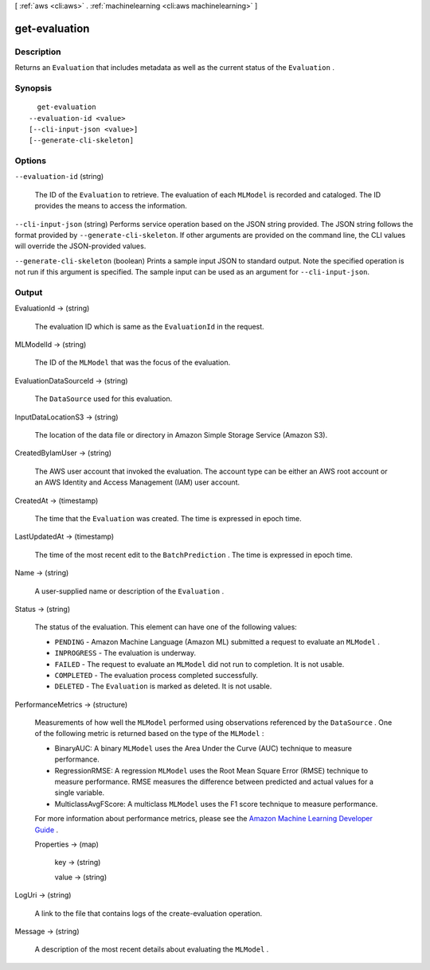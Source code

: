 [ :ref:`aws <cli:aws>` . :ref:`machinelearning <cli:aws machinelearning>` ]

.. _cli:aws machinelearning get-evaluation:


**************
get-evaluation
**************



===========
Description
===========



Returns an ``Evaluation`` that includes metadata as well as the current status of the ``Evaluation`` .



========
Synopsis
========

::

    get-evaluation
  --evaluation-id <value>
  [--cli-input-json <value>]
  [--generate-cli-skeleton]




=======
Options
=======

``--evaluation-id`` (string)


  The ID of the ``Evaluation`` to retrieve. The evaluation of each ``MLModel`` is recorded and cataloged. The ID provides the means to access the information. 

  

``--cli-input-json`` (string)
Performs service operation based on the JSON string provided. The JSON string follows the format provided by ``--generate-cli-skeleton``. If other arguments are provided on the command line, the CLI values will override the JSON-provided values.

``--generate-cli-skeleton`` (boolean)
Prints a sample input JSON to standard output. Note the specified operation is not run if this argument is specified. The sample input can be used as an argument for ``--cli-input-json``.



======
Output
======

EvaluationId -> (string)

  

  The evaluation ID which is same as the ``EvaluationId`` in the request.

  

  

MLModelId -> (string)

  

  The ID of the ``MLModel`` that was the focus of the evaluation.

  

  

EvaluationDataSourceId -> (string)

  

  The ``DataSource`` used for this evaluation.

  

  

InputDataLocationS3 -> (string)

  

  The location of the data file or directory in Amazon Simple Storage Service (Amazon S3).

  

  

CreatedByIamUser -> (string)

  

  The AWS user account that invoked the evaluation. The account type can be either an AWS root account or an AWS Identity and Access Management (IAM) user account.

  

  

CreatedAt -> (timestamp)

  

  The time that the ``Evaluation`` was created. The time is expressed in epoch time.

  

  

LastUpdatedAt -> (timestamp)

  

  The time of the most recent edit to the ``BatchPrediction`` . The time is expressed in epoch time.

  

  

Name -> (string)

  

  A user-supplied name or description of the ``Evaluation`` . 

  

  

Status -> (string)

  

  The status of the evaluation. This element can have one of the following values:

   

   
  * ``PENDING`` - Amazon Machine Language (Amazon ML) submitted a request to evaluate an ``MLModel`` .
   
  * ``INPROGRESS`` - The evaluation is underway.
   
  * ``FAILED`` - The request to evaluate an ``MLModel`` did not run to completion. It is not usable.
   
  * ``COMPLETED`` - The evaluation process completed successfully.
   
  * ``DELETED`` - The ``Evaluation`` is marked as deleted. It is not usable.
   

  

  

PerformanceMetrics -> (structure)

  

  Measurements of how well the ``MLModel`` performed using observations referenced by the ``DataSource`` . One of the following metric is returned based on the type of the ``MLModel`` : 

   

   
  * BinaryAUC: A binary ``MLModel`` uses the Area Under the Curve (AUC) technique to measure performance.  
   
  * RegressionRMSE: A regression ``MLModel`` uses the Root Mean Square Error (RMSE) technique to measure performance. RMSE measures the difference between predicted and actual values for a single variable. 
   
  * MulticlassAvgFScore: A multiclass ``MLModel`` uses the F1 score technique to measure performance.  
   

   

  For more information about performance metrics, please see the `Amazon Machine Learning Developer Guide`_ . 

  

  Properties -> (map)

    

    key -> (string)

      

      

    value -> (string)

      

      

    

  

LogUri -> (string)

  

  A link to the file that contains logs of the  create-evaluation operation.

  

  

Message -> (string)

  

  A description of the most recent details about evaluating the ``MLModel`` .

  

  



.. _Amazon Machine Learning Developer Guide: http://docs.aws.amazon.com/machine-learning/latest/dg
